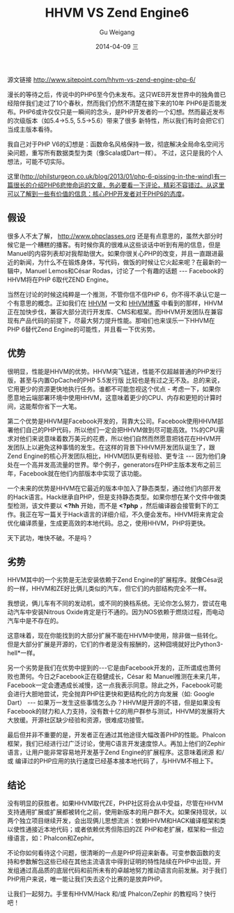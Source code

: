 #+TITLE:       HHVM VS Zend Engine6
#+AUTHOR:      Gu Weigang
#+EMAIL:       guweigang@outlook.com
#+DATE:        2014-04-09 三
#+URI:         /blog/%y/%m/%d/HHVM-VS-Zend-Engine6
#+KEYWORDS:    hhvm, php, zend
#+TAGS:        php, zend, hhvm
#+LANGUAGE:    en
#+OPTIONS:     H:3 num:nil toc:nil \n:nil ::t |:t ^:nil -:nil f:t *:t <:t
#+DESCRIPTION: HHVM VS Zend Engine 6


源文链接 http://www.sitepoint.com/hhvm-vs-zend-engine-php-6/

漫长的等待之后，传说中的PHP6至今仍未发布。这只WEB开发世界中的独角兽已经陪伴我们走过了10个春秋，然而我们仍然不清楚在接下来的10年
PHP6是否能发布。PHP6或许仅仅只是一瞬间的念头，是PHP开发者的一个幻想。然而最近发布的次级版本（如5.4->5.5, 5.5->5.6）带来了很多
新特性，所以我们有时会把它们当成主版本看待。

我自己对于PHP V6的幻想是：函数命名风格保持一致，彻底解决全局命名空间污染问题，重写所有数据类型为类（像Scala或Dart一样）。
不过，这只是我的个人想法，可能不切实际。

这里(http://philsturgeon.co.uk/blog/2013/01/php-6-pissing-in-the-wind)有一篇很长的介绍PHP6悲惨命运的文章，务必要看一下评论，精彩不容错过。从这里可以了解到一些有价值的信息：核心PHP开发者对于PHP6的态度。


** 假设

很多人不太了解， http://www.phpclasses.org 还是有点意思的，虽然大部分时候它是一个糟糕的播客。有时候你真的很难从这些谈话中听到有用的信息，但是Manuel的内容列表却对我帮助很大。如果你很关心PHP的改变，并且一直跟进最近的新闻，为什么不在锻炼身体，写代码，做饭的时候让它火起来呢？在最新的一辑中，Manuel Lemos和César Rodas，讨论了一个有趣的话题 --- Facebook的HHVM将在PHP 6取代ZEND Engine。

当然在讨论的时候这纯粹是一个推测，不管你信不信PHP 6，你不得不承认它是一个有意思的概念。正如我们在 [[http://www.sitepoint.com/hhvm-vs-zend-engine-php-6/www.sitepoint.com/hhvm-revisited/][HHVM]] 一文和 [[http://hhvm.com/][HHVM博客]] 中看到的那样，HHVM正在加快步伐，兼容大部分流行开发库、CMS和框架。而HHVM开发团队在兼容现有产品代码的前提下，尽最大努力提升性能。那咱们也来误乐一下HHVM在PHP 6替代Zend Engine的可能性，并且看一下优劣势。

** 优势

很明显，性能是HHVM的优势。HHVM突飞猛进，性能不仅超越普通的PHP发行版，甚至与内置OpCache的PHP 5.5发行版 比较也是有过之无不及。总的来说，它用更少的资源更快地执行任务。谁都不可能忽视这个优点 - 考虑一下，如果你愿意地云端部署环境中使用HHVM，这意味着更少的CPU、内存和更短的计算时间，这能帮你省下一大笔。

第二个优势是HHVM是Facebook开发的，背靠大公司。Facebook使用HHVM部署他们自己的PHP代码，所以他们一定会把HHVM做到尽可能高效。1%的CPU需求对他们来说意味着数万美元的花费，所以他们自然而然愿意把钱花在HHVM开发团队上以避免这种事情的发生。在这样的背景下HHVM开发团队诞生了，跟Zend Engine的核心开发团队相比，HHVM团队更有经验、更专注 --- 因为他们身处在一个高并发高流量的世界。举个例子，generators在PHP主版本发布之前三年，Facebook就在他们内部版本中实现了该功能。

一个未来的优势是HHVM在它最近的版本中加入了静态类型，通过他们内部开发的Hack语言。Hack继承自PHP，但是支持静态类型。如果你想在某个文件中做类型检测，该文件要以 *<?hh* 开始，而不是 *<?php* ，然后编译器会接管剩下的工作。我正在写一篇关于Hack语言的详细介绍，不久便会发布。HHVM将来肯定会优化编译质量，生成更高效的本地代码。总之，使用HHVM，PHP将更快。


天下武功，唯快不破。不是吗？

** 劣势

HHVM其中的一个劣势是无法安装依赖于Zend Engine的扩展程序。就像Césa说的一样，HHVM和ZE好比俩儿类似的汽车，但它们的内部结构完全不一样。

我想说，俩儿车有不同的发动机，或不同的换档系统。无论你怎么努力，尝试在电动汽车中安装Nitrous Oxide肯定是行不通的。因为NOS依赖于燃烧过程，而电动汽车中是不存在的。

这意味着，现在你能找到的大部分扩展不能在HHVM中使用，除非做一些转化。但是大部分扩展是开源的，它们的作者是没有报酬的，这种囧境就好比Python3-hell*一样。

另一个劣势是我们在优势中提到的---它是由Facebook开发的，正所谓成也萧何败也萧何。今日之Facebook正在稳健成长，César 和 Manuel推测在未来几年，Facebook一定会遭遇成长减慢，这一点我表示同意。除此之外，Facebook可能会进行大胆地尝试，完全抛弃PHP往更快和更结构化的方向发展（如: Google Dart） --- 如果万一发生这些事情怎么办？HHVM是开源的不错，但是如果没有Facebook的财力和人力支持，没有数十亿的用户群参与测试，HHVM的发展将大大放缓。开源社区缺少经验和资源，很难成功接管。

最后但并非不重要的是，开发者正在通过其他途径大幅改善PHP的性能。Phalcon框架，我们已经进行过广泛讨论，使用C语言开发速度惊人。再加上他们的Zephir语言，让用户能非常容易地开发基于Zend Engine的扩展程序。这意味着闭源 和/或 编译过的PHP应用的执行速度已经基本接本地代码了，与HHVM不相上下。

** 结论

没有明显的获胜者。如果HHVM取代ZE，PHP社区将会从中受益，尽管在HHVM支持通用扩展或扩展都被转化之前，使用新版本的用户群不大。如果保持现状，以两个独立项目继续开发，会出现俩儿思想流派：依赖HHVM和HACK编译框架和类以使性通接近本地代码；或者依赖优秀但陈旧的ZE PHP和老扩展，框架和一些边缘语言，如：Phalcon和Zephir。

不论你如何看待这个问题，很清晰的一点是PHP将迎来新春。可变参数函数的支持和参数解包这些已经在其他主流语言中得到证明的特性陆续在PHP中出现，开发组通过高品质的底层代码和前所未有的卓越地努力推动语言向前发展。对于我们PHP用户来说，唯一能让我们失去这个比赛的是放弃PHP。

让我们一起努力。手里有HHVM/Hack 和/或 Phalcon/Zephir 的教程吗？快行吧！

